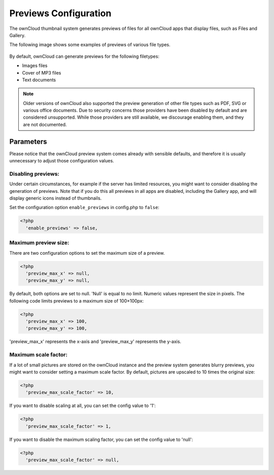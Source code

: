 ======================
Previews Configuration
======================

The ownCloud thumbnail system generates previews of files for all
ownCloud apps that display files, such as Files and Gallery.

The following image shows some examples of previews of various file types.

.. figure:: ../images/preview_images.png
   :alt: Thumbnails of various image and audio/video files.

By default, ownCloud can generate previews for the following filetypes:

* Images files
* Cover of MP3 files
* Text documents

.. note:: Older versions of ownCloud also supported the preview generation
          of other file types such as PDF, SVG or various office documents.
          Due to security concerns those providers have been disabled by
          default and are considered unsupported.
          While those providers are still available, we discourage enabling
          them, and they are not documented.

Parameters
----------

Please notice that the ownCloud preview system comes already with sensible
defaults, and therefore it is usually unnecessary to adjust those configuration
values.

Disabling previews:
~~~~~~~~~~~~~~~~~~~

Under certain circumstances, for example if the server has limited
resources, you might want to consider disabling the generation of previews.
Note that if you do this all previews in all apps are disabled, including
the Gallery app, and will display generic icons instead of
thumbnails.

Set the configuration option ``enable_previews`` in config.php to ``false``:

.. code-block:: php

  <?php
    'enable_previews' => false,

Maximum preview size:
~~~~~~~~~~~~~~~~~~~~~

There are two configuration options to set the maximum size of a preview.

.. code-block:: php

  <?php
    'preview_max_x' => null,
    'preview_max_y' => null,

By default, both options are set to null. 'Null' is equal to no limit.
Numeric values represent the size in pixels. The following code limits previews
to a maximum size of 100×100px:

.. code-block:: php

  <?php
    'preview_max_x' => 100,
    'preview_max_y' => 100,

'preview_max_x' represents the x-axis and 'preview_max_y' represents the y-axis.

Maximum scale factor:
~~~~~~~~~~~~~~~~~~~~~

If a lot of small pictures are stored on the ownCloud instance and the preview
system generates blurry previews, you might want to consider setting a maximum
scale factor. By default, pictures are upscaled to 10 times the original size:

.. code-block:: php

  <?php
    'preview_max_scale_factor' => 10,

If you want to disable scaling at all, you can set the config value to '1':

.. code-block:: php

  <?php
    'preview_max_scale_factor' => 1,

If you want to disable the maximum scaling factor, you can set the config value
to 'null':

.. code-block:: php

  <?php
    'preview_max_scale_factor' => null,
